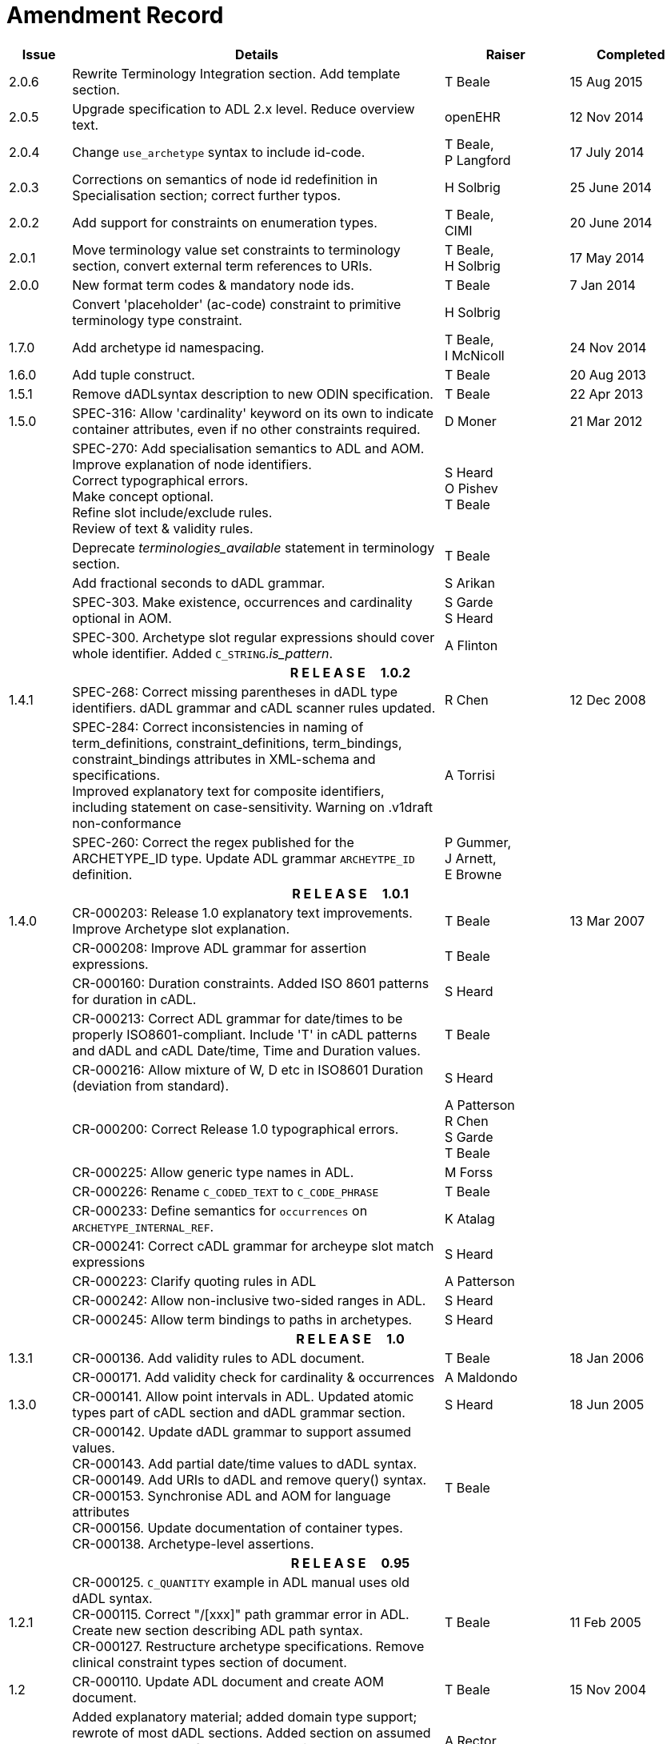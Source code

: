 = Amendment Record

[cols="1,6,2,2", options="header"]
|===
|Issue|Details|Raiser|Completed

|[[latest_issue]]2.0.6
|Rewrite Terminology Integration section. Add template section.
|T Beale
|[[latest_issue_date]]15 Aug 2015

|2.0.5
|Upgrade specification to ADL 2.x level. Reduce overview text.
|openEHR
|12 Nov 2014

|2.0.4
|Change `use_archetype` syntax to include id-code.
|T Beale, +
 P Langford
|17 July 2014

|2.0.3
|Corrections on semantics of node id redefinition in Specialisation section; correct further typos.
|H Solbrig
|25 June 2014

|2.0.2
|Add support for constraints on enumeration types.
|T Beale, +
 CIMI
|20 June 2014

|2.0.1
|Move terminology value set constraints to terminology section, convert external term references to URIs.
|T Beale, +
 H Solbrig
|17 May 2014

|2.0.0
|New format term codes & mandatory node ids.
|T Beale
|7 Jan 2014

|
|Convert 'placeholder' (ac-code) constraint to primitive terminology type constraint.
|H Solbrig
|

|1.7.0
|Add archetype id namespacing.
|T Beale, +
 I McNicoll
|24 Nov 2014

|1.6.0
|Add tuple construct.
|T Beale
|20 Aug 2013

|1.5.1
|Remove dADLsyntax description to new ODIN specification.
|T Beale
|22 Apr 2013

|1.5.0
|SPEC-316: Allow 'cardinality' keyword on its own to indicate container attributes, even if no other constraints required.
|D Moner
|21 Mar 2012

|
|SPEC-270: Add specialisation semantics to ADL and AOM. +
 Improve explanation of node identifiers. +
 Correct typographical errors. +
 Make concept optional. +
 Refine slot include/exclude rules. +
 Review of text & validity rules.
|S Heard +
 O Pishev +
 T Beale
|

|
|Deprecate _terminologies_available_ statement in terminology section.
|T Beale
|

|
|Add fractional seconds to dADL grammar.
|S Arikan
|

|
|SPEC-303. Make existence, occurrences and cardinality optional in AOM.
|S Garde +
 S Heard
|

|
|SPEC-300. Archetype slot regular expressions should cover whole identifier. Added `C_STRING`._is_pattern_.
|A Flinton
|

4+^h|*R E L E A S E{nbsp}{nbsp}{nbsp}{nbsp}{nbsp}1.0.2*

|1.4.1
|SPEC-268: Correct missing parentheses in dADL type identifiers. dADL grammar and cADL scanner rules updated.
|R Chen
|12 Dec 2008

|
|SPEC-284: Correct inconsistencies in naming of term_definitions, constraint_definitions, term_bindings, constraint_bindings attributes in XML-schema and specifications. +
 Improved explanatory text for composite identifiers, including statement on case-sensitivity. Warning on .v1draft non-conformance
|A Torrisi
|

|
|SPEC-260: Correct the regex published for the ARCHETYPE_ID type. Update ADL grammar `ARCHEYTPE_ID` definition.
|P Gummer, +
 J Arnett, +
 E Browne
|

4+^h|*R E L E A S E{nbsp}{nbsp}{nbsp}{nbsp}{nbsp}1.0.1*

|1.4.0
|CR-000203: Release 1.0 explanatory text improvements. Improve Archetype slot explanation.
|T Beale
|13 Mar 2007

|
|CR-000208: Improve ADL grammar for assertion expressions.
|T Beale
|

|
|CR-000160: Duration constraints. Added ISO 8601 patterns for duration in cADL.
|S Heard
|

|
|CR-000213: Correct ADL grammar for date/times to be properly ISO8601-compliant. Include 'T' in cADL patterns and dADL and cADL Date/time, Time and Duration values.
|T Beale
|

|
|CR-000216: Allow mixture of W, D etc in ISO8601 Duration (deviation from standard).
|S Heard
|

|
|CR-000200: Correct Release 1.0 typographical errors.
|A Patterson +
 R Chen +
 S Garde +
 T Beale
|

|
|CR-000225: Allow generic type names in ADL.
|M Forss
|

|
|CR-000226: Rename `C_CODED_TEXT` to `C_CODE_PHRASE`
|T Beale
|

|
|CR-000233: Define semantics for `occurrences` on `ARCHETYPE_INTERNAL_REF`.
|K Atalag
|

|
|CR-000241: Correct cADL grammar for archeype slot match expressions
|S Heard
|

|
|CR-000223: Clarify quoting rules in ADL
|A Patterson
|

|
|CR-000242: Allow non-inclusive two-sided ranges in ADL.
|S Heard
|

|
|CR-000245: Allow term bindings to paths in archetypes.
|S Heard
|

4+^h|*R E L E A S E{nbsp}{nbsp}{nbsp}{nbsp}{nbsp}1.0*

|1.3.1
|CR-000136. Add validity rules to ADL document.
|T Beale
|18 Jan 2006

|
|CR-000171. Add validity check for cardinality & occurrences
|A Maldondo
|

|1.3.0
|CR-000141. Allow point intervals in ADL. Updated atomic types part of cADL section and dADL grammar section.
|S Heard
|18 Jun 2005

|
|CR-000142. Update dADL grammar to support assumed values. +
 CR-000143. Add partial date/time values to dADL syntax. +
 CR-000149. Add URIs to dADL and remove query() syntax. +
 CR-000153. Synchronise ADL and AOM for language attributes +
 CR-000156. Update documentation of container types. +
 CR-000138. Archetype-level assertions.
|T Beale
|

4+^h|*R E L E A S E{nbsp}{nbsp}{nbsp}{nbsp}{nbsp}0.95*

|1.2.1
|CR-000125. `C_QUANTITY` example in ADL manual uses old dADL syntax. +
 CR-000115. Correct "/[xxx]" path grammar error in ADL. +
 Create new section describing ADL path syntax. +
 CR-000127. Restructure archetype specifications. Remove clinical constraint types section of document.
|T Beale
|11 Feb 2005

|1.2
|CR-000110. Update ADL document and create AOM document.
|T Beale
|15 Nov 2004

|
|Added explanatory material; added domain type support; rewrote of most dADL sections. Added section on assumed values, "controlled" flag, nested container structures. Change language handling. +
 Rewrote OWL section based on input from: University of Manchester, UK; University Seville, Spain.
|A Rector +
 R Qamar +
 I Román Martínez
|

|
|Various changes to assertions due to input from the DSTC.
|A Goodchild +
 Z Z Tun
| 

|
|Detailed review from Clinical Information Project, Australia.
|E Browne
|

|
|*Remove UML models to "Archetype Object Model" document.*
|T Beale
|

|
|Detailed review from CHIME, UCL.
|T Austin
|

|
|CR-000103. Redevelop archetype UML model, add new keywords: `allow_archetype`, `include`, `exclude`.
|T Beale
|

|
|CR-000104. Fix ordering bug when `use_node` used. Required parser rules for identifiers to make class and attribute identifiers distinct.
|K Atalag
|

|
|Added grammars for all parts of ADL, as well as new UML diagrams.
|T Beale
|


4+^h|*R E L E A S E{nbsp}{nbsp}{nbsp}{nbsp}{nbsp}0.9*

|1.1
|CR-000079. Change interval syntax in ADL.
|T Beale
|24 Jan 2004

|1.0
|CR-000077. Add cADL date/time pattern constraints. +
 CR-000078. Add predefined clinical types.
 Better explanation of cardinality, occurrences and existence.
|S Heard, +
 T Beale
|14 Jan 2004

|0.9.9
|CR-000073. Allow lists of Reals and Integers in cADL. +
 CR-000075. Add predefined clinical types library to ADL. +
 Added cADL and dADL object models.
|T Beale, +
 S Heard
|28 Dec 2003

|0.9.8
|CR-000070. Create Archetype System Description.
 Moved Archetype Identification Section to new Archetype System document.  Copyright Assgined by Ocean Informatics P/L Australia to The openEHR Foundation.
|T Beale, +
 S Heard
|29 Nov 2003

|0.9.7
|Added simple value list continuation (",..."). Changed path syntax so that trailing '/' required for object paths. +
 Remove ranges with excluded limits. +
 Added terms and term lists to dADL leaf types.
|T Beale
|01 Nov 2003

|0.9.6
|Additions during HL7 WGM Memphis Sept 2003
|T Beale
|09 Sep 2003

|0.9.5
|Added comparison to other formalisms. Renamed CDL to cADL and dDL to dADL. Changed path syntax to conform (nearly) to Xpath. Numerous small changes.
|T Beale
|03 Sep 2003

|0.9
|Rewritten with sections on cADL and dDL.
|T Beale
|28 July 2003

|0.8.1
|Added basic type constraints, re-arranged sections.
|T Beale
|15 July 2003

|0.8
|Initial Writing
|T Beale
|10 July 2003

|===
